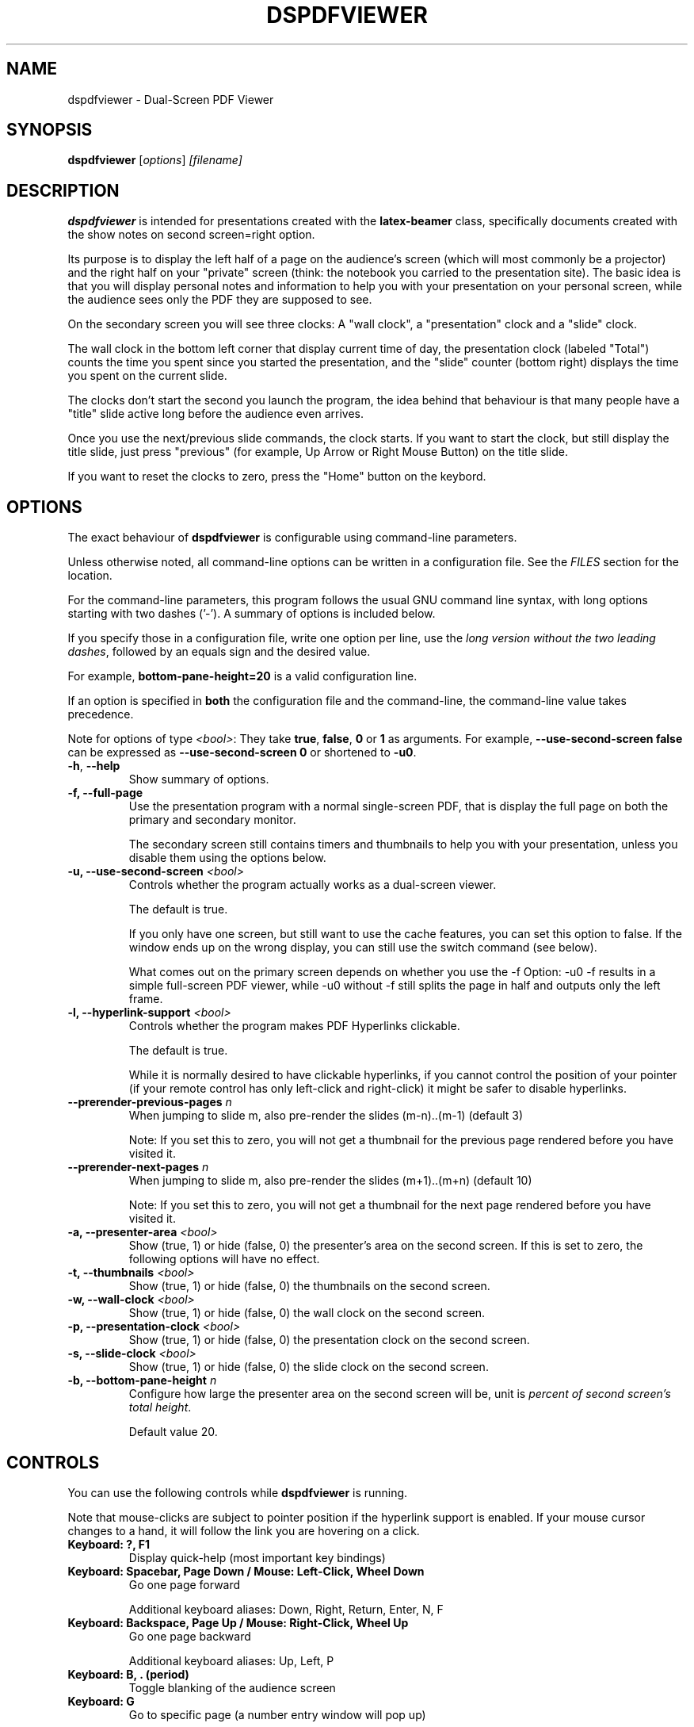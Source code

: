 .\"                                      Hey, EMACS: -*- nroff -*-
.\" (C) Copyright 2012 Danny Edel <mail@danny-edel.de>,
.\"
.\" First parameter, NAME, should be all caps
.\" Second parameter, SECTION, should be 1-8, maybe w/ subsection
.\" other parameters are allowed: see man(7), man(1)
.TH DSPDFVIEWER 1 "July 30, 2015"
.\" Please adjust this date whenever revising the manpage.
.\"
.\" Some roff macros, for reference:
.\" .nh        disable hyphenation
.\" .hy        enable hyphenation
.\" .ad l      left justify
.\" .ad b      justify to both left and right margins
.\" .nf        disable filling
.\" .fi        enable filling
.\" .br        insert line break
.\" .sp <n>    insert n+1 empty lines
.\" for manpage-specific macros, see man(7)
.SH NAME
dspdfviewer \- Dual-Screen PDF Viewer
.SH SYNOPSIS
.B dspdfviewer
.RI [ options ] " [filename]"
.br
.SH DESCRIPTION
.B dspdfviewer
is intended for presentations created with the
.B latex-beamer
class, specifically documents created with the
.RI "show notes on second screen=right"
option.

Its purpose is to display the left half of a page on the audience's screen
(which will most commonly be a projector) and the right half on your "private"
screen (think: the notebook you carried to the presentation site).
The basic idea is that you will display personal notes and information to
help you with your presentation on your personal screen, while the audience
sees only the PDF they are supposed to see.

On the secondary screen you will see three clocks:
A "wall clock", a "presentation" clock and a "slide" clock.

The wall clock in the bottom left corner that display current time of day,
the presentation clock (labeled "Total") counts the time you spent since
you started the presentation, and the "slide" counter (bottom right)
displays the time you spent on the current slide.

The clocks don't start the second you launch the program, the idea behind that
behaviour is that many people have a "title" slide active long before the audience
even arrives.

Once you use the next/previous slide commands, the clock starts. If you want to
start the clock, but still display the title slide, just press "previous"
(for example, Up Arrow or Right Mouse Button) on the title slide.

If you want to reset the clocks to zero, press the "Home" button on the keybord.

.\" .PP
.\" TeX users may be more comfortable with the \fB<whatever>\fP and
.\" \fI<whatever>\fP escape sequences to invode bold face and italics,
.\" respectively.
.\"\fBdspdfviewer\fP is a program that...
.SH OPTIONS
The exact behaviour of \fBdspdfviewer\fR
is configurable using command-line parameters.

Unless otherwise noted, all command-line options can be written
in a configuration file. See the \fIFILES\fR section for the
location.

For the command-line parameters,
this program follows the usual GNU command line syntax, with long
options starting with two dashes ('-').
A summary of options is included below.

If you specify those in a configuration file, write one
option per line, use the
\fIlong version without the two leading dashes\fR,
followed by an equals sign and the desired value.

For example, \fBbottom-pane-height=20\fR is a valid
configuration line.

If an option is specified in \fBboth\fR the configuration file
and the command-line, the command-line value takes precedence.

Note for options of type \fI<bool>\fR: They take
\fBtrue\fR, \fBfalse\fR, \fB0\fR or \fB1\fR as arguments.
For example, \fB\-\-use-second-screen false\fR can be
expressed as \fB\-\-use-second-screen 0\fR or shortened
to \fB\-u0\fR.

.TP
.BR \-h ", " \-\-help
Show summary of options.

.TP
.B \-f, \-\-full-page
Use the presentation program with a normal single-screen PDF,
that is display the full page on both the primary and secondary monitor.

The secondary screen still contains timers and thumbnails
to help you with your presentation, unless you disable them using
the options below.


.TP
.B \-u, \-\-use-second-screen \fI<bool>\fR
Controls whether the program actually works as a dual-screen viewer.

The default is true.

If you only have one screen, but still want to use the cache features, you can set
this option to false. If the window ends up on the wrong display, you can still use
the switch command (see below).

What comes out on the primary screen depends on whether you use the -f Option: -u0 -f
results in a simple full-screen PDF viewer, while -u0 without -f still splits the page
in half and outputs only the left frame.


.TP
.B \-l, \-\-hyperlink-support \fI<bool>\fR
Controls whether the program makes PDF Hyperlinks clickable.

The default is true.

While it is normally desired to have clickable hyperlinks, if you cannot
control the position of your pointer (if your remote control has only
left-click and right-click) it might be safer to disable hyperlinks.


.TP
.B \-\-prerender\-previous\-pages \fIn\fR
When jumping to slide m, also pre-render the slides (m-n)..(m-1) (default 3)

Note: If you set this to zero, you will not get a thumbnail for the previous page
rendered before you have visited it.

.TP
.B \-\-prerender\-next\-pages \fIn\fR
When jumping to slide m, also pre-render the slides (m+1)..(m+n) (default 10)

Note: If you set this to zero, you will not get a thumbnail for the next page
rendered before you have visited it.

.TP
.B \-a, \-\-presenter-area \fI<bool>\fR
Show (true, 1) or hide (false, 0) the presenter's area on the second screen.
If this is set to zero, the following options will have no effect.

.TP
.B \-t, \-\-thumbnails \fI<bool>\fR
Show (true, 1) or hide (false, 0) the thumbnails on the second screen.

.TP
.B \-w, \-\-wall\-clock \fI<bool>\fR
Show (true, 1) or hide (false, 0) the wall clock on the second screen.

.TP
.B \-p, \-\-presentation\-clock \fI<bool>\fR
Show (true, 1) or hide (false, 0) the presentation clock on the second screen.

.TP
.B \-s, \-\-slide\-clock \fI<bool>\fR
Show (true, 1) or hide (false, 0) the slide clock on the second screen.

.TP
.B \-b, \-\-bottom\-pane\-height \fIn\fR
Configure how large the presenter area on the second screen will be,
unit is \fIpercent of second screen's total height\fR.

Default value 20.

.SH CONTROLS
You can use the following controls while
.B dspdfviewer
is running.

Note that mouse-clicks are subject to pointer position if the hyperlink
support is enabled. If your mouse cursor changes to a hand, it will follow
the link you are hovering on a click.


.TP
.B Keyboard: ?, F1
Display quick-help (most important key bindings)


.TP
.B Keyboard: Spacebar, Page Down / Mouse: Left-Click, Wheel Down
Go one page forward

Additional keyboard aliases:
Down, Right, Return, Enter, N, F


.TP
.B Keyboard: Backspace, Page Up / Mouse: Right-Click, Wheel Up
Go one page backward

Additional keyboard aliases:
Up, Left, P


.TP
.B Keyboard: B, . (period)
Toggle blanking of the audience screen


.TP
.B Keyboard: G
Go to specific page (a number entry window will pop up)

Note that the this counts PDF pages, so a single slide having
6 unmasking steps will be 7 PDF pages long, including the initial
near-blank page.


.TP
.B Keyboard: Home, H
Go to the first page and reset the clocks to zero.

Use this if you want the clocks to stop at zero, use the
G (goto) function to page 1
if you want to them to keep running.

Note that the Home key may be called "Pos 1" on some keyboards.


.TP
.B Keyboard: Escape, Q
Quit \fBdspdfviewer\fR.


.TP
.B Keyboard: S, F12
Switch primary and secondary screens

Use this if the audience sees your 'note' side with the clocks
and you see the actual presentation on your screen.

If you just want to see the main presentation (for example,
because the projector is behind you), use \fBT\fR.


.TP
.B Keyboard: T
Switch secondary screen's function

Use this if you want to see the audience side on your screen, without
showing the notes to the audience. Pressing the button again will
switch back to normal operation.



.SH FILES
.TP
.B ~/.config/dspdfviewer.ini
You can specify all long command-line options (without leading \-\-) here,
in a "option=value" format, one per line.

.SH SEE ALSO
.TP
.BR /usr/share/doc/latex-beamer/beameruserguide.pdf.gz
from the
.B latex-beamer
package on how to create beamer presentations.

Note: Use "show notes on second screen=right" because
.B dspdfviewer
assumes that the right half of the page is the notes.
